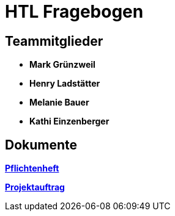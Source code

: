 = HTL Fragebogen

== Teammitglieder

- **Mark Grünzweil**
- **Henry Ladstätter**
- **Melanie Bauer**
- **Kathi Einzenberger**

== Dokumente

link:https://2425-3ahif-syp.github.io/02-projekte-fragebogen-htl/docs/pflichtenheft/[**Pflichtenheft**]

link:https://2425-3ahif-syp.github.io/02-projekte-fragebogen-htl/docs/projektauftrag/[**Projektauftrag**]